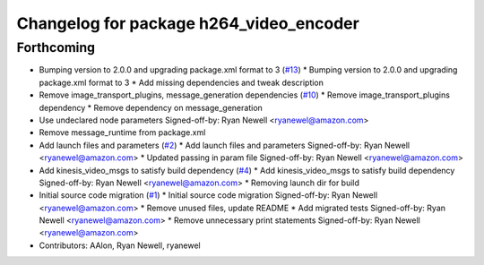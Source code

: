 ^^^^^^^^^^^^^^^^^^^^^^^^^^^^^^^^^^^^^^^^
Changelog for package h264_video_encoder
^^^^^^^^^^^^^^^^^^^^^^^^^^^^^^^^^^^^^^^^

Forthcoming
-----------
* Bumping version to 2.0.0 and upgrading package.xml format to 3 (`#13 <https://github.com/aws-robotics/kinesisvideo-encoder-ros2/issues/13>`_)
  * Bumping version to 2.0.0 and upgrading package.xml format to 3
  * Add missing dependencies and tweak description
* Remove image_transport_plugins, message_generation dependencies (`#10 <https://github.com/aws-robotics/kinesisvideo-encoder-ros2/issues/10>`_)
  * Remove image_transport_plugins dependency
  * Remove dependency on message_generation
* Use undeclared node parameters
  Signed-off-by: Ryan Newell <ryanewel@amazon.com>
* Remove message_runtime from package.xml
* Add launch files and parameters (`#2 <https://github.com/aws-robotics/kinesisvideo-encoder-ros2/issues/2>`_)
  * Add launch files and parameters
  Signed-off-by: Ryan Newell <ryanewel@amazon.com>
  * Updated passing in param file
  Signed-off-by: Ryan Newell <ryanewel@amazon.com>
* Add kinesis_video_msgs to satisfy build dependency (`#4 <https://github.com/aws-robotics/kinesisvideo-encoder-ros2/issues/4>`_)
  * Add kinesis_video_msgs to satisfy build dependency
  Signed-off-by: Ryan Newell <ryanewel@amazon.com>
  * Removing launch dir for build
* Initial source code migration (`#1 <https://github.com/aws-robotics/kinesisvideo-encoder-ros2/issues/1>`_)
  * Initial source code migration
  Signed-off-by: Ryan Newell <ryanewel@amazon.com>
  * Remove unused files, update README
  * Add migrated tests
  Signed-off-by: Ryan Newell <ryanewel@amazon.com>
  * Remove unnecessary print statements
  Signed-off-by: Ryan Newell <ryanewel@amazon.com>
* Contributors: AAlon, Ryan Newell, ryanewel
